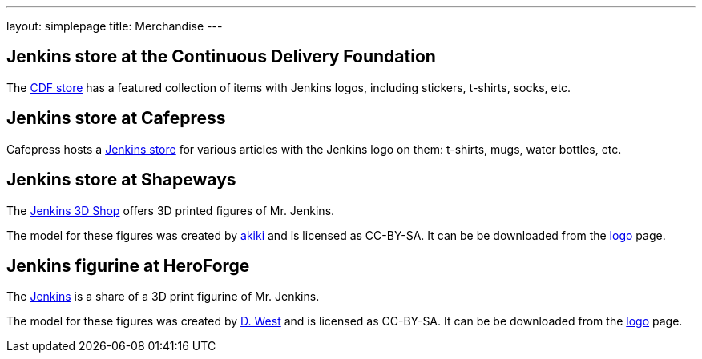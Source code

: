 ---
layout: simplepage
title: Merchandise
---

// TODO Who's running these? KK? Who gets the money for these?

== Jenkins store at the Continuous Delivery Foundation

The link:https://store.cd.foundation/[CDF store] has a featured collection of items with Jenkins logos, including stickers, t-shirts, socks, etc.

== Jenkins store at Cafepress

Cafepress hosts a link:https://www.cafepress.com/jenkinsci[Jenkins store] for various articles with the Jenkins logo on them: t-shirts, mugs, water bottles, etc.


== Jenkins store at Shapeways

The link:https://www.shapeways.com/shops/jenkins[Jenkins 3D Shop] offers 3D printed figures of Mr. Jenkins.

The model for these figures was created by link:https://www.fast-d.com/search/engineers/2798[akiki] and is licensed as CC-BY-SA.
It can be be downloaded from the link:/artwork/[logo] page.

// link:/blog/2014/07/28/jenkins-figure-is-available-in-shapeways/[]

// TODO It looks like the download on the logo page is still the original one with the left arm holding the napkin?


== Jenkins figurine at HeroForge

The link:https://www.heroforge.com/load_config%3D13211607/[Jenkins] is a share of a 3D print figurine of Mr. Jenkins.

The model for these figures was created by link:https://www.linkedin.com/in/w-douglas-west-0856094/[D. West] and is licensed as CC-BY-SA.
It can be be downloaded from the link:/artwork/[logo] page.
